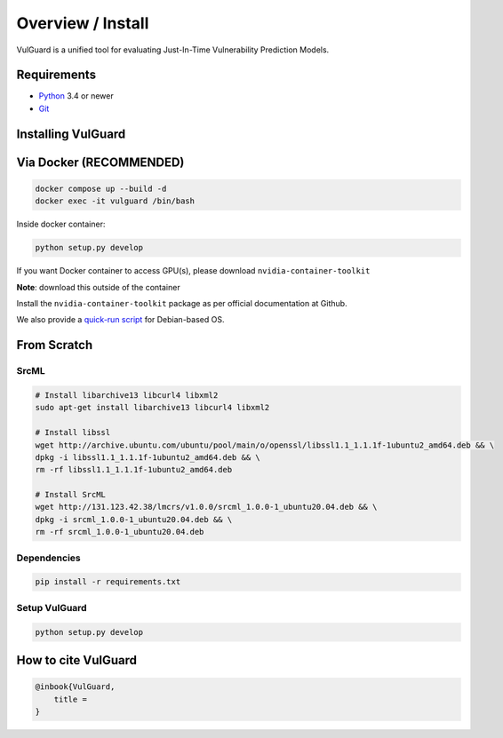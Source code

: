 .. _intro_toplevel:

==================
Overview / Install
==================

VulGuard is a unified tool for evaluating Just-In-Time Vulnerability Prediction Models.

Requirements
============

* `Python`_ 3.4 or newer
* `Git`_

.. _Python: https://www.python.org
.. _Git: https://git-scm.com/

Installing VulGuard
====================

Via Docker (RECOMMENDED)
=========================

.. code-block:: bash

   docker compose up --build -d
   docker exec -it vulguard /bin/bash

Inside docker container:

.. code-block:: bash

   python setup.py develop

If you want Docker container to access GPU(s), please download ``nvidia-container-toolkit``

**Note**: download this outside of the container

Install the ``nvidia-container-toolkit`` package as per official documentation at Github.

We also provide a `quick-run script <scripts/setup_nvidia_container_toolkit.sh>`_ for Debian-based OS.

From Scratch
============

SrcML
-----

.. code-block:: bash

   # Install libarchive13 libcurl4 libxml2
   sudo apt-get install libarchive13 libcurl4 libxml2

   # Install libssl
   wget http://archive.ubuntu.com/ubuntu/pool/main/o/openssl/libssl1.1_1.1.1f-1ubuntu2_amd64.deb && \
   dpkg -i libssl1.1_1.1.1f-1ubuntu2_amd64.deb && \
   rm -rf libssl1.1_1.1.1f-1ubuntu2_amd64.deb

   # Install SrcML
   wget http://131.123.42.38/lmcrs/v1.0.0/srcml_1.0.0-1_ubuntu20.04.deb && \
   dpkg -i srcml_1.0.0-1_ubuntu20.04.deb && \
   rm -rf srcml_1.0.0-1_ubuntu20.04.deb

Dependencies
------------

.. code-block:: bash

   pip install -r requirements.txt

Setup VulGuard
--------------

.. code-block:: bash

   python setup.py develop

How to cite VulGuard
=====================

.. sourcecode:: none

    @inbook{VulGuard,
        title = 
    }